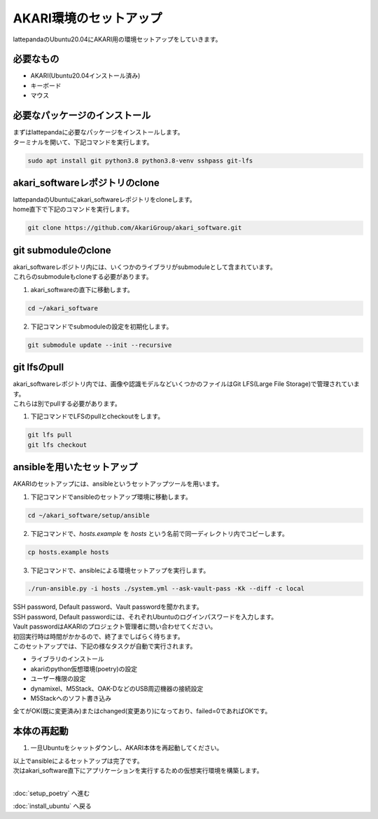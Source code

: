 ***********************************************************
AKARI環境のセットアップ
***********************************************************

lattepandaのUbuntu20.04にAKARI用の環境セットアップをしていきます。

===========================================================
必要なもの
===========================================================

* AKARI(Ubuntu20.04インストール済み)
* キーボード
* マウス

===========================================================
必要なパッケージのインストール
===========================================================

| まずはlattepandaに必要なパッケージをインストールします。
| ターミナルを開いて、下記コマンドを実行します。

.. code-block:: bash

    sudo apt install git python3.8 python3.8-venv sshpass git-lfs

===========================================================
akari_softwareレポジトリのclone
===========================================================

| lattepandaのUbuntuにakari_softwareレポジトリをcloneします。
| home直下で下記のコマンドを実行します。

.. code-block:: bash

    git clone https://github.com/AkariGroup/akari_software.git

===========================================================
git submoduleのclone
===========================================================

| akari_softwareレポジトリ内には、いくつかのライブラリがsubmoduleとして含まれています。
| これらのsubmoduleもcloneする必要があります。

1. akari_softwareの直下に移動します。

.. code-block:: bash

    cd ~/akari_software

2. 下記コマンドでsubmoduleの設定を初期化します。

.. code-block:: bash

    git submodule update --init --recursive

===========================================================
git lfsのpull
===========================================================

| akari_softwareレポジトリ内では、画像や認識モデルなどいくつかのファイルはGit LFS(Large File Storage)で管理されています。
| これらは別でpullする必要があります。

1. 下記コマンドでLFSのpullとcheckoutをします。

.. code-block:: bash

    git lfs pull
    git lfs checkout

===========================================================
ansibleを用いたセットアップ
===========================================================

AKARIのセットアップには、ansibleというセットアップツールを用います。

1. 下記コマンドでansibleのセットアップ環境に移動します。

.. code-block:: bash

    cd ~/akari_software/setup/ansible

2. 下記コマンドで、`hosts.example` を `hosts` という名前で同一ディレクトリ内でコピーします。

.. code-block:: bash

    cp hosts.example hosts

3. 下記コマンドで、ansibleによる環境セットアップを実行します。

.. code-block:: bash

    ./run-ansible.py -i hosts ./system.yml --ask-vault-pass -Kk --diff -c local

| SSH password, Default password、Vault passwordを聞かれます。
| SSH password, Default passwordには、それぞれUbuntuのログインパスワードを入力します。
| Vault passwordはAKARIのプロジェクト管理者に問い合わせてください。
| 初回実行時は時間がかかるので、終了までしばらく待ちます。
| このセットアップでは、下記の様なタスクが自動で実行されます。

* ライブラリのインストール
* akariのpython仮想環境(poetry)の設定
* ユーザー権限の設定
* dynamixel、M5Stack、OAK-DなどのUSB周辺機器の接続設定
* M5Stackへのソフト書き込み

全てがOK(既に変更済み)またはchanged(変更あり)になっており、failed=0であればOKです。

.. image:: ../../images/ansible.jpg
    :width: 600px


===========================================================
本体の再起動
===========================================================

1. 一旦Ubuntuをシャットダウンし、AKARI本体を再起動してください。


| 以上でansibleによるセットアップは完了です。
| 次はakari_software直下にアプリケーションを実行するための仮想実行環境を構築します。
|

:doc:`setup_poetry` へ進む

:doc:`install_ubuntu` へ戻る

